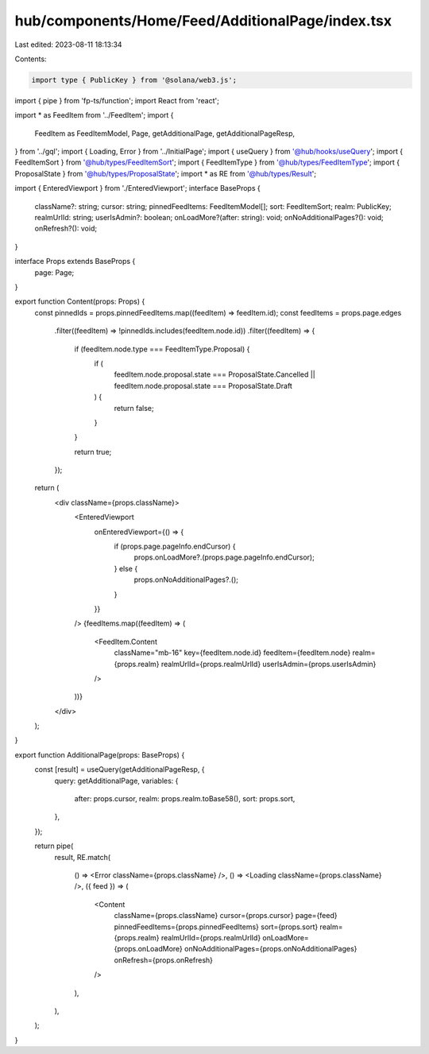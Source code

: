 hub/components/Home/Feed/AdditionalPage/index.tsx
=================================================

Last edited: 2023-08-11 18:13:34

Contents:

.. code-block:: tsx

    import type { PublicKey } from '@solana/web3.js';
import { pipe } from 'fp-ts/function';
import React from 'react';

import * as FeedItem from '../FeedItem';
import {
  FeedItem as FeedItemModel,
  Page,
  getAdditionalPage,
  getAdditionalPageResp,
} from '../gql';
import { Loading, Error } from '../InitialPage';
import { useQuery } from '@hub/hooks/useQuery';
import { FeedItemSort } from '@hub/types/FeedItemSort';
import { FeedItemType } from '@hub/types/FeedItemType';
import { ProposalState } from '@hub/types/ProposalState';
import * as RE from '@hub/types/Result';

import { EnteredViewport } from './EnteredViewport';
interface BaseProps {
  className?: string;
  cursor: string;
  pinnedFeedItems: FeedItemModel[];
  sort: FeedItemSort;
  realm: PublicKey;
  realmUrlId: string;
  userIsAdmin?: boolean;
  onLoadMore?(after: string): void;
  onNoAdditionalPages?(): void;
  onRefresh?(): void;
}

interface Props extends BaseProps {
  page: Page;
}

export function Content(props: Props) {
  const pinnedIds = props.pinnedFeedItems.map((feedItem) => feedItem.id);
  const feedItems = props.page.edges
    .filter((feedItem) => !pinnedIds.includes(feedItem.node.id))
    .filter((feedItem) => {
      if (feedItem.node.type === FeedItemType.Proposal) {
        if (
          feedItem.node.proposal.state === ProposalState.Cancelled ||
          feedItem.node.proposal.state === ProposalState.Draft
        ) {
          return false;
        }
      }

      return true;
    });

  return (
    <div className={props.className}>
      <EnteredViewport
        onEnteredViewport={() => {
          if (props.page.pageInfo.endCursor) {
            props.onLoadMore?.(props.page.pageInfo.endCursor);
          } else {
            props.onNoAdditionalPages?.();
          }
        }}
      />
      {feedItems.map((feedItem) => (
        <FeedItem.Content
          className="mb-16"
          key={feedItem.node.id}
          feedItem={feedItem.node}
          realm={props.realm}
          realmUrlId={props.realmUrlId}
          userIsAdmin={props.userIsAdmin}
        />
      ))}
    </div>
  );
}

export function AdditionalPage(props: BaseProps) {
  const [result] = useQuery(getAdditionalPageResp, {
    query: getAdditionalPage,
    variables: {
      after: props.cursor,
      realm: props.realm.toBase58(),
      sort: props.sort,
    },
  });

  return pipe(
    result,
    RE.match(
      () => <Error className={props.className} />,
      () => <Loading className={props.className} />,
      ({ feed }) => (
        <Content
          className={props.className}
          cursor={props.cursor}
          page={feed}
          pinnedFeedItems={props.pinnedFeedItems}
          sort={props.sort}
          realm={props.realm}
          realmUrlId={props.realmUrlId}
          onLoadMore={props.onLoadMore}
          onNoAdditionalPages={props.onNoAdditionalPages}
          onRefresh={props.onRefresh}
        />
      ),
    ),
  );
}


